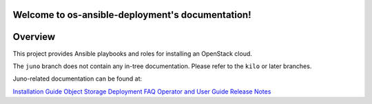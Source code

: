 .. os-ansible-deployment documentation master file, created by
   sphinx-quickstart on Mon Apr 13 20:42:26 2015.
   You can adapt this file completely to your liking, but it should at least
   contain the root `toctree` directive.

Welcome to os-ansible-deployment's documentation!
=================================================


Overview
========

This project provides Ansible playbooks and roles for installing an OpenStack cloud.

The ``juno`` branch does not contain any in-tree documentation. Please refer to the
``kilo`` or later branches.

Juno-related documentation can be found at:

`Installation Guide <http://docs.rackspace.com/rpc/api/v10/bk-rpc-installation/content/rpc-common-front.html>`_
`Object Storage Deployment <http://docs.rackspace.com/rpc/api/v10/bk-rpc-swift/content/ch-object-storage-overview.html>`_
`FAQ <http://docs.rackspace.com/rpc/api/v10/bk-rpc-faq/content/rpc-common-front.html>`_
`Operator and User Guide <http://docs.rackspace.com/rpc/api/v10/bk-rpc-guide/content/rpc-common-front.html>`_
`Release Notes <http://docs.rackspace.com/rpc/api/v10/bk-rpc-v10-releasenotes/content/rpc-common-front.html>`_
